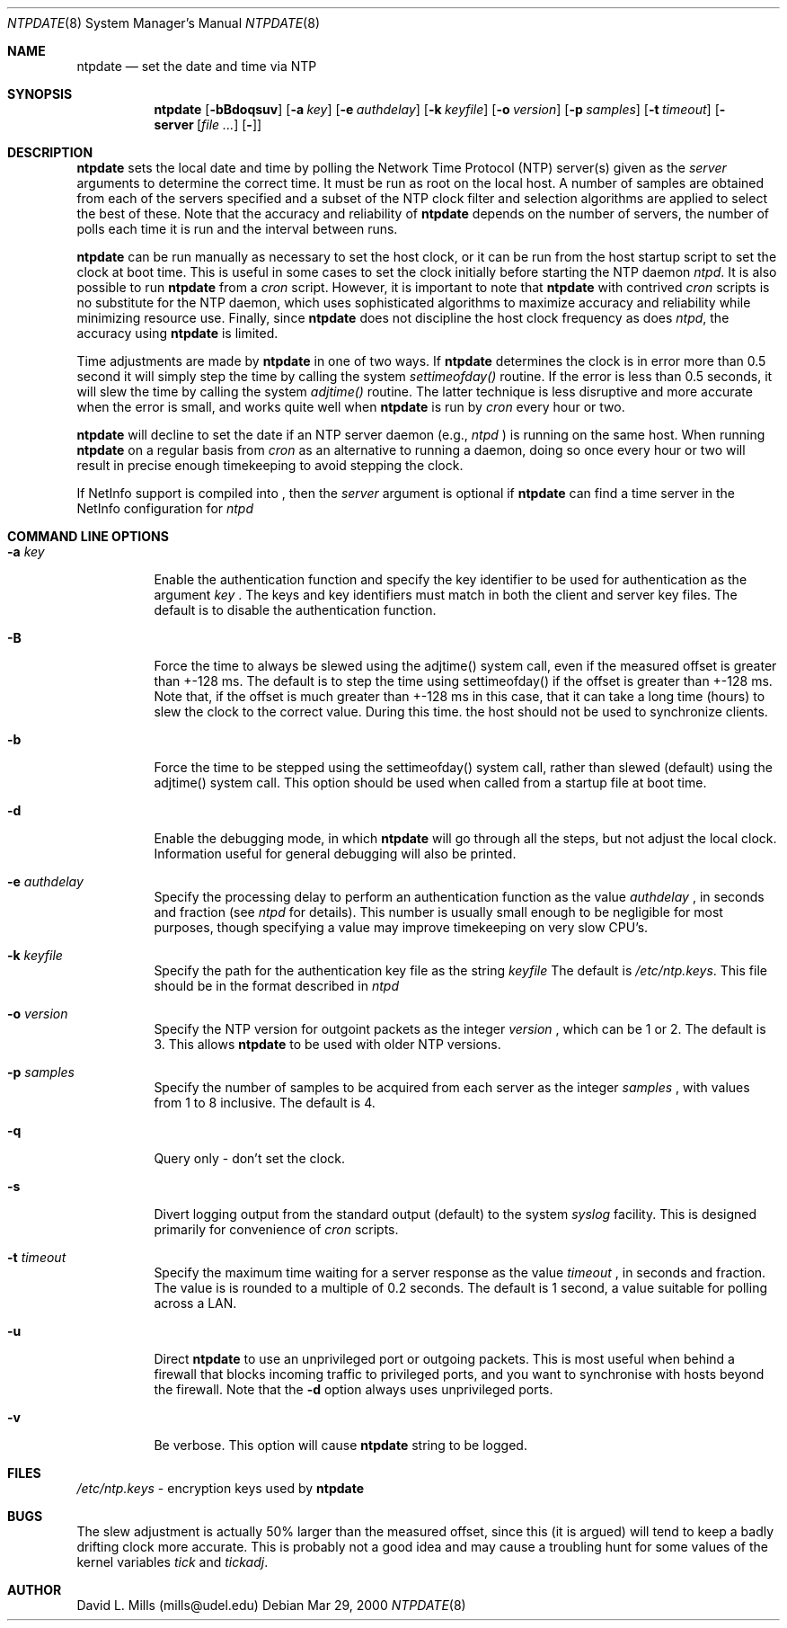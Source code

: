 .\"	$NetBSD: ntpdate.8,v 1.1 2000/03/29 13:54:45 simonb Exp $
.\" Converted from HTML to mandoc by html-to-mdoc.pl
.\"
.Dd Mar 29, 2000
.Dt NTPDATE 8
.Os
.Sh NAME
.Nm ntpdate
.Nd set the date and time via NTP
.Sh SYNOPSIS
.Nm
.Op Fl bBdoqsuv
.Op Fl a Ar key
.Op Fl e Ar authdelay
.Op Fl k Ar keyfile
.Op Fl o Ar version
.Op Fl p Ar samples
.Op Fl t Ar timeout
.Op Fl server Ar [
.Op Fl ]
.Sh DESCRIPTION
.Nm
sets the local date and time by polling the Network Time
Protocol (NTP) server(s) given as the 
.Ar server
arguments to determine
the correct time. It must be run as root on the local host. A number of
samples are obtained from each of the servers specified and a subset of
the NTP clock filter and selection algorithms are applied to select the
best of these. Note that the accuracy and reliability of 
.Nm
depends on the number of servers, the number of polls each time it is run
and the interval between runs.
.Pp
.Nm
can be run manually as necessary to set the host clock,
or it can be run from the host startup script to set the clock at boot
time. This is useful in some cases to set the clock initially before starting
the NTP daemon 
.Pa ntpd .
It is also possible to run 
.Nm
from a 
.Pa cron
script. However, it is important to note that 
.Nm
with contrived 
.Pa cron
scripts is no substitute for the NTP daemon,
which uses sophisticated algorithms to maximize accuracy and reliability
while minimizing resource use. Finally, since 
.Nm
does not
discipline the host clock frequency as does 
.Pa ntpd ,
the accuracy
using 
.Nm
is limited.
.Pp
Time adjustments are made by 
.Nm
in one of two ways. If
.Nm
determines the clock is in error more than 0.5 second
it will simply step the time by calling the system 
.Pa settimeofday()
routine. If the error is less than 0.5 seconds, it will slew the time by
calling the system 
.Pa adjtime()
routine. The latter technique is
less disruptive and more accurate when the error is small, and works quite
well when 
.Nm
is run by 
.Pa cron
every hour or two.
.Pp
.Nm
will decline to set the date if an NTP server daemon
(e.g., 
.Pa ntpd
) is running on the same host. When running 
.Nm
on a regular basis from 
.Pa cron
as an alternative to running a daemon,
doing so once every hour or two will result in precise enough timekeeping
to avoid stepping the clock.
.Pp
If NetInfo support is compiled into 
.Nm "" ,
then the
.Pa server
argument is optional if 
.Nm
can find a time
server in the NetInfo configuration for 
.Pa ntpd
.
.Sh COMMAND LINE OPTIONS
.Bl -tag -width indent
.It Fl a Ar key
Enable the authentication function and specify the key identifier to be
used for authentication as the argument 
.Ar key
.Nm "" .
The
keys and key identifiers must match in both the client and server key files.
The default is to disable the authentication function.
.It Fl B
Force the time to always be slewed using the adjtime() system call, even
if the measured offset is greater than +-128 ms. The default is to step
the time using settimeofday() if the offset is greater than +-128 ms. Note
that, if the offset is much greater than +-128 ms in this case, that it
can take a long time (hours) to slew the clock to the correct value. During
this time. the host should not be used to synchronize clients.
.It Fl b
Force the time to be stepped using the settimeofday() system call, rather
than slewed (default) using the adjtime() system call. This option should
be used when called from a startup file at boot time.
.It Fl d
Enable the debugging mode, in which 
.Nm
will go through all
the steps, but not adjust the local clock. Information useful for general
debugging will also be printed.
.It Fl e Ar authdelay
Specify the processing delay to perform an authentication function as the
value 
.Ar authdelay
, in seconds and fraction (see 
.Pa ntpd
for
details). This number is usually small enough to be negligible for most
purposes, though specifying a value may improve timekeeping on very slow
CPU's.
.It Fl k Ar keyfile
Specify the path for the authentication key file as the string 
.Ar keyfile
.
The default is 
.Pa /etc/ntp.keys .
This file should be in the format
described in 
.Pa ntpd
.
.It Fl o Ar version
Specify the NTP version for outgoint packets as the integer 
.Ar version
,
which can be 1 or 2. The default is 3. This allows 
.Nm
to
be used with older NTP versions.
.It Fl p Ar samples
Specify the number of samples to be acquired from each server as the integer
.Ar samples
, with values from 1 to 8 inclusive. The default is 4.
.It Fl q
Query only - don't set the clock.
.It Fl s
Divert logging output from the standard output (default) to the system
.Pa syslog
facility. This is designed primarily for convenience of
.Pa cron
scripts.
.It Fl t Ar timeout
Specify the maximum time waiting for a server response as the value 
.Ar timeout
,
in seconds and fraction. The value is is rounded to a multiple of 0.2 seconds.
The default is 1 second, a value suitable for polling across a LAN.
.It Fl u
Direct 
.Nm
to use an unprivileged port or outgoing packets.
This is most useful when behind a firewall that blocks incoming traffic
to privileged ports, and you want to synchronise with hosts beyond the
firewall. Note that the 
.Fl d
option always uses unprivileged ports.
.It Fl v
Be verbose. This option will cause 
.Nm
's version identification
string to be logged.
.El
.Sh FILES
.Pa /etc/ntp.keys
- encryption keys used by 
.Nm
.
.Sh BUGS
The slew adjustment is actually 50% larger than the measured offset, since
this (it is argued) will tend to keep a badly drifting clock more accurate.
This is probably not a good idea and may cause a troubling hunt for some
values of the kernel variables 
.Pa tick
and 
.Pa tickadj .
.Sh AUTHOR
David L. Mills (mills@udel.edu)

